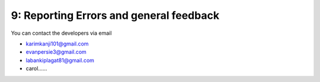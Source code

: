 9: Reporting Errors and general feedback
========================================

You can contact the developers via email 

- karimkanji101@gmail.com
- evanpersie3@gmail.com
- labankiplagat81@gmail.com
- carol......